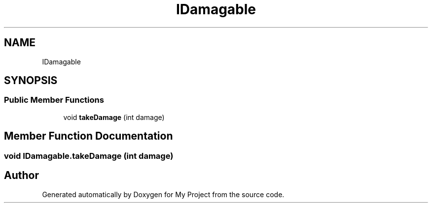 .TH "IDamagable" 3 "Version 1.1" "My Project" \" -*- nroff -*-
.ad l
.nh
.SH NAME
IDamagable
.SH SYNOPSIS
.br
.PP
.SS "Public Member Functions"

.in +1c
.ti -1c
.RI "void \fBtakeDamage\fP (int damage)"
.br
.in -1c
.SH "Member Function Documentation"
.PP 
.SS "void IDamagable\&.takeDamage (int damage)"


.SH "Author"
.PP 
Generated automatically by Doxygen for My Project from the source code\&.
